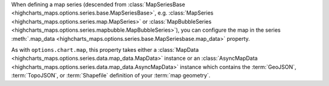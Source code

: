 When defining a map series (descended from
:class:`MapSeriesBase <highcharts_maps.options.series.base.MapSeriesBase>`, e.g.
:class:`MapSeries <highcharts_maps.options.series.map.MapSeries>` or
:class:`MapBubbleSeries <highcharts_maps.options.series.mapbubble.MapBubbleSeries>`),
you can configure the map in the series
:meth:`.map_data <highcharts_maps.options.series.base.MapSeriesbase.map_data>`
property.

As with ``options.chart.map``, this property takes either a
:class:`MapData <highcharts_maps.options.series.data.map_data.MapData>` instance
or an
:class:`AsyncMapData <highcharts_maps.options.series.data.map_data.AsyncMapData>`
instance which contains the :term:`GeoJSON`, :term:`TopoJSON`, or
:term:`Shapefile` definition of your :term:`map geometry`.
